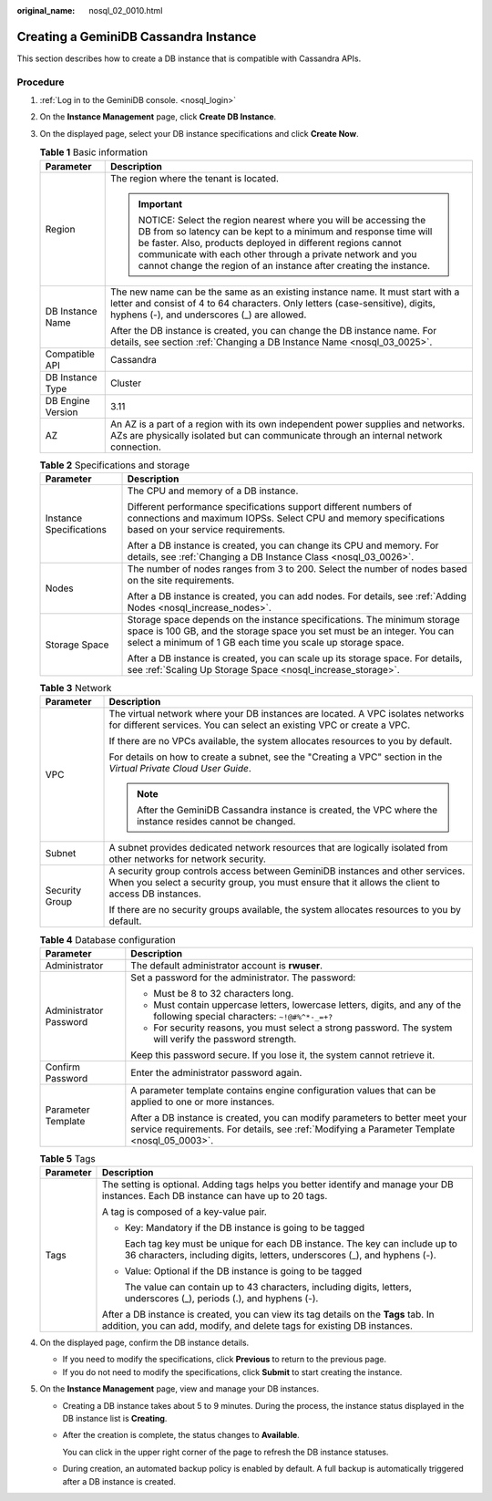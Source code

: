 :original_name: nosql_02_0010.html

.. _nosql_02_0010:

Creating a GeminiDB Cassandra Instance
======================================

This section describes how to create a DB instance that is compatible with Cassandra APIs.

Procedure
---------

#. :ref:`Log in to the GeminiDB console. <nosql_login>`
#. On the **Instance Management** page, click **Create DB Instance**.
#. On the displayed page, select your DB instance specifications and click **Create Now**.

   .. table:: **Table 1** Basic information

      +-----------------------------------+-----------------------------------------------------------------------------------------------------------------------------------------------------------------------------------------------------------------------------------------------------------------------------------------------------------------------------------+
      | Parameter                         | Description                                                                                                                                                                                                                                                                                                                       |
      +===================================+===================================================================================================================================================================================================================================================================================================================================+
      | Region                            | The region where the tenant is located.                                                                                                                                                                                                                                                                                           |
      |                                   |                                                                                                                                                                                                                                                                                                                                   |
      |                                   | .. important::                                                                                                                                                                                                                                                                                                                    |
      |                                   |                                                                                                                                                                                                                                                                                                                                   |
      |                                   |    NOTICE:                                                                                                                                                                                                                                                                                                                        |
      |                                   |    Select the region nearest where you will be accessing the DB from so latency can be kept to a minimum and response time will be faster. Also, products deployed in different regions cannot communicate with each other through a private network and you cannot change the region of an instance after creating the instance. |
      +-----------------------------------+-----------------------------------------------------------------------------------------------------------------------------------------------------------------------------------------------------------------------------------------------------------------------------------------------------------------------------------+
      | DB Instance Name                  | The new name can be the same as an existing instance name. It must start with a letter and consist of 4 to 64 characters. Only letters (case-sensitive), digits, hyphens (-), and underscores (_) are allowed.                                                                                                                    |
      |                                   |                                                                                                                                                                                                                                                                                                                                   |
      |                                   | After the DB instance is created, you can change the DB instance name. For details, see section :ref:`Changing a DB Instance Name <nosql_03_0025>`.                                                                                                                                                                               |
      +-----------------------------------+-----------------------------------------------------------------------------------------------------------------------------------------------------------------------------------------------------------------------------------------------------------------------------------------------------------------------------------+
      | Compatible API                    | Cassandra                                                                                                                                                                                                                                                                                                                         |
      +-----------------------------------+-----------------------------------------------------------------------------------------------------------------------------------------------------------------------------------------------------------------------------------------------------------------------------------------------------------------------------------+
      | DB Instance Type                  | Cluster                                                                                                                                                                                                                                                                                                                           |
      +-----------------------------------+-----------------------------------------------------------------------------------------------------------------------------------------------------------------------------------------------------------------------------------------------------------------------------------------------------------------------------------+
      | DB Engine Version                 | 3.11                                                                                                                                                                                                                                                                                                                              |
      +-----------------------------------+-----------------------------------------------------------------------------------------------------------------------------------------------------------------------------------------------------------------------------------------------------------------------------------------------------------------------------------+
      | AZ                                | An AZ is a part of a region with its own independent power supplies and networks. AZs are physically isolated but can communicate through an internal network connection.                                                                                                                                                         |
      +-----------------------------------+-----------------------------------------------------------------------------------------------------------------------------------------------------------------------------------------------------------------------------------------------------------------------------------------------------------------------------------+

   .. table:: **Table 2** Specifications and storage

      +-----------------------------------+---------------------------------------------------------------------------------------------------------------------------------------------------------------------------------------------------------------------+
      | Parameter                         | Description                                                                                                                                                                                                         |
      +===================================+=====================================================================================================================================================================================================================+
      | Instance Specifications           | The CPU and memory of a DB instance.                                                                                                                                                                                |
      |                                   |                                                                                                                                                                                                                     |
      |                                   | Different performance specifications support different numbers of connections and maximum IOPSs. Select CPU and memory specifications based on your service requirements.                                           |
      |                                   |                                                                                                                                                                                                                     |
      |                                   | After a DB instance is created, you can change its CPU and memory. For details, see :ref:`Changing a DB Instance Class <nosql_03_0026>`.                                                                            |
      +-----------------------------------+---------------------------------------------------------------------------------------------------------------------------------------------------------------------------------------------------------------------+
      | Nodes                             | The number of nodes ranges from 3 to 200. Select the number of nodes based on the site requirements.                                                                                                                |
      |                                   |                                                                                                                                                                                                                     |
      |                                   | After a DB instance is created, you can add nodes. For details, see :ref:`Adding Nodes <nosql_increase_nodes>`.                                                                                                     |
      +-----------------------------------+---------------------------------------------------------------------------------------------------------------------------------------------------------------------------------------------------------------------+
      | Storage Space                     | Storage space depends on the instance specifications. The minimum storage space is 100 GB, and the storage space you set must be an integer. You can select a minimum of 1 GB each time you scale up storage space. |
      |                                   |                                                                                                                                                                                                                     |
      |                                   | After a DB instance is created, you can scale up its storage space. For details, see :ref:`Scaling Up Storage Space <nosql_increase_storage>`.                                                                      |
      +-----------------------------------+---------------------------------------------------------------------------------------------------------------------------------------------------------------------------------------------------------------------+

   .. table:: **Table 3** Network

      +-----------------------------------+-------------------------------------------------------------------------------------------------------------------------------------------------------------------------------------+
      | Parameter                         | Description                                                                                                                                                                         |
      +===================================+=====================================================================================================================================================================================+
      | VPC                               | The virtual network where your DB instances are located. A VPC isolates networks for different services. You can select an existing VPC or create a VPC.                            |
      |                                   |                                                                                                                                                                                     |
      |                                   | If there are no VPCs available, the system allocates resources to you by default.                                                                                                   |
      |                                   |                                                                                                                                                                                     |
      |                                   | For details on how to create a subnet, see the "Creating a VPC" section in the *Virtual Private Cloud User Guide*.                                                                  |
      |                                   |                                                                                                                                                                                     |
      |                                   | .. note::                                                                                                                                                                           |
      |                                   |                                                                                                                                                                                     |
      |                                   |    After the GeminiDB Cassandra instance is created, the VPC where the instance resides cannot be changed.                                                                          |
      +-----------------------------------+-------------------------------------------------------------------------------------------------------------------------------------------------------------------------------------+
      | Subnet                            | A subnet provides dedicated network resources that are logically isolated from other networks for network security.                                                                 |
      +-----------------------------------+-------------------------------------------------------------------------------------------------------------------------------------------------------------------------------------+
      | Security Group                    | A security group controls access between GeminiDB instances and other services. When you select a security group, you must ensure that it allows the client to access DB instances. |
      |                                   |                                                                                                                                                                                     |
      |                                   | If there are no security groups available, the system allocates resources to you by default.                                                                                        |
      +-----------------------------------+-------------------------------------------------------------------------------------------------------------------------------------------------------------------------------------+

   .. table:: **Table 4** Database configuration

      +-----------------------------------+-----------------------------------------------------------------------------------------------------------------------------------------------------------------------------+
      | Parameter                         | Description                                                                                                                                                                 |
      +===================================+=============================================================================================================================================================================+
      | Administrator                     | The default administrator account is **rwuser**.                                                                                                                            |
      +-----------------------------------+-----------------------------------------------------------------------------------------------------------------------------------------------------------------------------+
      | Administrator Password            | Set a password for the administrator. The password:                                                                                                                         |
      |                                   |                                                                                                                                                                             |
      |                                   | -  Must be 8 to 32 characters long.                                                                                                                                         |
      |                                   | -  Must contain uppercase letters, lowercase letters, digits, and any of the following special characters: ``~!@#%^*-_=+?``                                                 |
      |                                   | -  For security reasons, you must select a strong password. The system will verify the password strength.                                                                   |
      |                                   |                                                                                                                                                                             |
      |                                   | Keep this password secure. If you lose it, the system cannot retrieve it.                                                                                                   |
      +-----------------------------------+-----------------------------------------------------------------------------------------------------------------------------------------------------------------------------+
      | Confirm Password                  | Enter the administrator password again.                                                                                                                                     |
      +-----------------------------------+-----------------------------------------------------------------------------------------------------------------------------------------------------------------------------+
      | Parameter Template                | A parameter template contains engine configuration values that can be applied to one or more instances.                                                                     |
      |                                   |                                                                                                                                                                             |
      |                                   | After a DB instance is created, you can modify parameters to better meet your service requirements. For details, see :ref:`Modifying a Parameter Template <nosql_05_0003>`. |
      +-----------------------------------+-----------------------------------------------------------------------------------------------------------------------------------------------------------------------------+

   .. table:: **Table 5** Tags

      +-----------------------------------+----------------------------------------------------------------------------------------------------------------------------------------------------------------+
      | Parameter                         | Description                                                                                                                                                    |
      +===================================+================================================================================================================================================================+
      | Tags                              | The setting is optional. Adding tags helps you better identify and manage your DB instances. Each DB instance can have up to 20 tags.                          |
      |                                   |                                                                                                                                                                |
      |                                   | A tag is composed of a key-value pair.                                                                                                                         |
      |                                   |                                                                                                                                                                |
      |                                   | -  Key: Mandatory if the DB instance is going to be tagged                                                                                                     |
      |                                   |                                                                                                                                                                |
      |                                   |    Each tag key must be unique for each DB instance. The key can include up to 36 characters, including digits, letters, underscores (_), and hyphens (-).     |
      |                                   |                                                                                                                                                                |
      |                                   | -  Value: Optional if the DB instance is going to be tagged                                                                                                    |
      |                                   |                                                                                                                                                                |
      |                                   |    The value can contain up to 43 characters, including digits, letters, underscores (_), periods (.), and hyphens (-).                                        |
      |                                   |                                                                                                                                                                |
      |                                   | After a DB instance is created, you can view its tag details on the **Tags** tab. In addition, you can add, modify, and delete tags for existing DB instances. |
      +-----------------------------------+----------------------------------------------------------------------------------------------------------------------------------------------------------------+

#. On the displayed page, confirm the DB instance details.

   -  If you need to modify the specifications, click **Previous** to return to the previous page.
   -  If you do not need to modify the specifications, click **Submit** to start creating the instance.

#. On the **Instance Management** page, view and manage your DB instances.

   -  Creating a DB instance takes about 5 to 9 minutes. During the process, the instance status displayed in the DB instance list is **Creating**.

   -  After the creation is complete, the status changes to **Available**.

      You can click |image1| in the upper right corner of the page to refresh the DB instance statuses.

   -  During creation, an automated backup policy is enabled by default. A full backup is automatically triggered after a DB instance is created.

.. |image1| image:: /_static/images/en-us_image_0000001815204812.png

